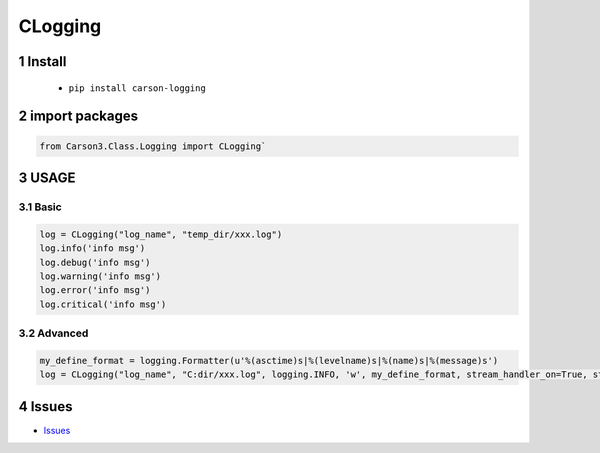 ===================
CLogging
===================

.. sectnum::



Install
===============

    * ``pip install carson-logging``

import packages
===============

.. code-block:: python

    from Carson3.Class.Logging import CLogging`

USAGE
===============

Basic
-----------

.. code-block:: python

    log = CLogging("log_name", "temp_dir/xxx.log")
    log.info('info msg')
    log.debug('info msg')
    log.warning('info msg')
    log.error('info msg')
    log.critical('info msg')
	
Advanced
----------

.. code-block:: python

    my_define_format = logging.Formatter(u'%(asctime)s|%(levelname)s|%(name)s|%(message)s')
    log = CLogging("log_name", "C:dir/xxx.log", logging.INFO, 'w', my_define_format, stream_handler_on=True, stream_level=logging.ERROR)

Issues
===============

* `Issues <https://github.com/CarsonSlovoka/carson-logging/issues>`_